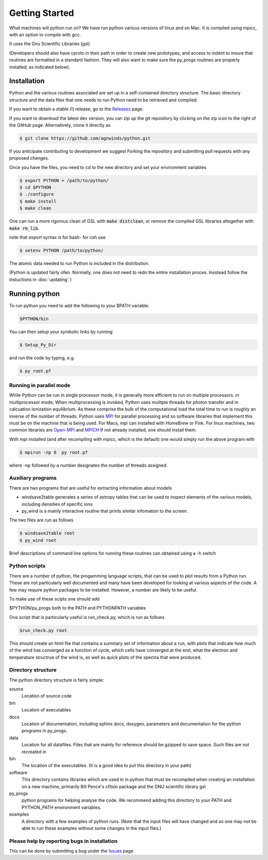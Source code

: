 Getting Started
###############

What machines will python run on? We have run python various versions of linux and on Mac.
It is compiled using mpicc, with an option to compile with gcc. 

It uses the Gnu Scientific Libraries (gsl)

(Developers should also have cproto in their path in order to create new prototypes, and access to indent to insure that routines are formatted in a standard fashion. They will also want to make sure the py_progs routines are properly installed, as indicated below).

Installation
============

Python and the various routines associated are set up in a self-contained directory structure.
The basic directory structure and the data files that one needs to run Python need to be retrieved and compiled.

If you want to obtain a stable (!) release, go to the `Releases <https://github.com/agnwinds/python/releases/>`_ page.

If you want to download the latest dev version, you can zip up the git repository by clicking on the zip icon to the right of the GitHub page.
Alternatively, clone it directly as

.. code:: bash

    $ git clone https://github.com/agnwinds/python.git

If you anticipate contributing to development we suggest Forking the repository and submitting pull requests with any proposed changes.

Once you have the files, you need to cd to the new directory and set your environment variables

.. code:: bash

    $ export PYTHON = /path/to/python/
    $ cd $PYTHON
    $ ./configure
    $ make install
    $ make clean

One can run a more rigorous clean of GSL with :code:`make distclean`, or remove the compiled GSL libraries altogether with :code:`make rm_lib`.

note that export syntax is for bash- for csh use

.. code:: console

    $ setenv PYTHON /path/to/python/


The atomic data needed to run Python is included in the distribution.  


(Python is updated fairly ofen.  Normally, one does not need to redo the entire installation proces.   Insstead follow the instuctions in :doc:`updating` )

Running python
==============

To run python you need to add the following to your $PATH variable:

.. code:: bash

    $PYTHON/bin

You can then setup your symbolic links by running

.. code:: bash

    $ Setup_Py_Dir

and run the code by typing, e.g.

.. code:: bash

    $ py root.pf


Running in parallel mode
------------------------

While Python can be run in single processor mode, it is generally more efficient to run on multiple processors. in multiprocessor mode,
When multiprocessing is invoked, Python uses mulitple threads for photon transfer and in calcuation ionization equilibrium.  As these 
comprise the bulk of the computational load the total time to run is  roughly an inverse of the number of threads.  Python uses `MPI <https://en.wikipedia.org/wiki/Message_Passing_Interface>`_ for parallel processing and so software libraries that implement this must be on the machine that is
being used.  For Macs, mpi can installed with HomeBrew or Fink.  For linux machines, two common libraries are `Open-MPI <https://www.open-mpi.org/>`_ and `MPICH <https://www.mpich.org/>`_  If not already installed, one should 
install them.  

With mpi installed (and after recompiling with mpicc, which is the default) one would simply run the above program with 

.. code:: bash

    $ mpirun -np 8  py root.pf

where  -np followed by a number designates the number of threads assigned.


Auxiliary programs
------------------

There are two programs that are useful for extracting information about models

* windsave2table generates a series of astropy tables that can be used to inspect elements of the various models, including densities of specific ions
* py_wind is a mainly interactive routine that prints similar infomation to the screen.

The two files are run as follows

.. code:: bash

    $ windsave2table root
    $ py_wind root

Brief descriptions of command line options for running these routines can obtained using a -h switch

Python scripts
--------------

There are a number of python, the progamming language scripts, that can be used to plot results 
from a Python run.  These are not particularly well documented and many have been developed
for looking at various aspects of the code.  A few may require python packages to be installed.
However, a number are likely to be useful.

To make use of these scipts one should add

$PYTHON/py_progs both to the PATH and PYTHONPATH variables 

One script that is particularly useful is run_check.py, which is run as follows

.. code:: bash

    $run_check.py root


This should create an html file that contains a summary set of information about a run, with plots that 
indicate how much of the wind has converged as a function of cycle, which cells have converged at the end, what 
the electron and temperature structrue of the wind is, as well as quick plots of the spectra that were produced.

Directory structure
-------------------

The python directory structure is fairly simple:

source
  Location of source code

bin
  Location of executables

docs 
  Location of documentation, including sphinx docs, doxygen, parameters and documentation for the python programs in py_progs.

data
  Location for all datafiles. Files that are mainly for reference should be gzipped to save space. Such files are not recreated in

bin
  The location of the executables. (It is a good idea to put this directory in your path)

software
  This directory contains libraries which are used in in python that must be recompiled when creating an installation on a new machine, primarily Bill Pence's cfitsio package and the GNU scientific library gsl

py_progs
  python programs for helping analyse the code. We recommend adding this directory to your PATH and PYTHON_PATH environment variables.

examples
  A directory with a few examples of python runs. (Note that the input files will have changed and so one may not be able to run these examples without some changes in the input files.)

Please help by reporting bugs in installation
---------------------------------------------

This can be done by submitting a bug under the `Issues <https://github.com/agnwinds/python/issues/>`_ page
